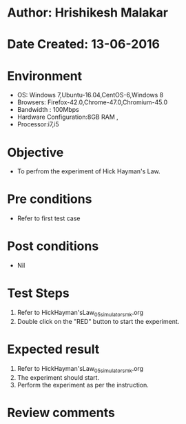 * Author: Hrishikesh Malakar
* Date Created: 13-06-2016
* Environment
  - OS: Windows 7,Ubuntu-16.04,CentOS-6,Windows 8
  - Browsers: Firefox-42.0,Chrome-47.0,Chromium-45.0
  - Bandwidth : 100Mbps
  - Hardware Configuration:8GB RAM , 
  - Processor:i7,i5

* Objective
  - To perfrom the experiment of Hick Hayman's Law.

* Pre conditions
  - Refer to first test case 
  
* Post conditions
   - Nil
* Test Steps
  1. Refer to HickHayman'sLaw_05_simulator_smk.org
  2. Double click on the "RED" button to start the experiment. 

 
* Expected result
  1. Refer to HickHayman'sLaw_05_simulator_smk.org
  2. The experiment should start.
  3. Perform the experiment as per the instruction.

* Review comments
